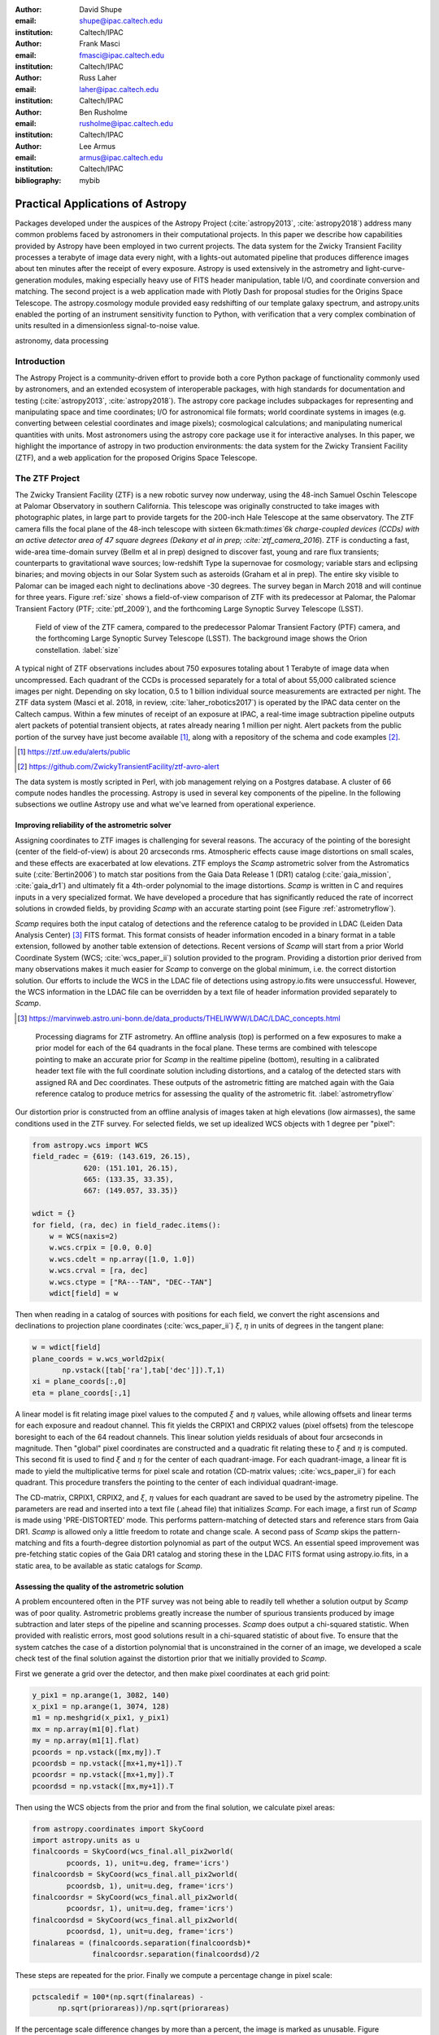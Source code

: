 :author: David Shupe
:email: shupe@ipac.caltech.edu
:institution: Caltech/IPAC

:author: Frank Masci
:email: fmasci@ipac.caltech.edu
:institution: Caltech/IPAC

:author: Russ Laher
:email: laher@ipac.caltech.edu
:institution: Caltech/IPAC

:author: Ben Rusholme
:email: rusholme@ipac.caltech.edu
:institution: Caltech/IPAC

:author: Lee Armus
:email: armus@ipac.caltech.edu
:institution: Caltech/IPAC



:bibliography: mybib


---------------------------------
Practical Applications of Astropy
---------------------------------

.. class:: abstract

Packages developed under the auspices of the Astropy Project (:cite:`astropy2013`,
:cite:`astropy2018`) address many common problems faced by astronomers in their
computational projects.
In this paper we describe how capabilities
provided by Astropy have been employed in two current projects. The data system for the
Zwicky Transient Facility processes a terabyte of image data every night, with a lights-out
automated pipeline that produces difference images about ten minutes after the receipt of
every exposure. Astropy is used extensively in the astrometry and light-curve-generation
modules, making especially heavy use of FITS header manipulation,
table I/O, and coordinate conversion and matching. The second project is a web application
made with Plotly Dash for proposal studies for the Origins Space Telescope. The astropy.cosmology
module provided easy redshifting of our template galaxy spectrum, and astropy.units enabled
the porting of an instrument sensitivity function to Python, with verification that a very
complex combination of units resulted in a dimensionless signal-to-noise value.

.. class:: keywords

   astronomy, data processing

Introduction
------------

The Astropy Project is a community-driven effort to provide both a core Python package of
functionality commonly used by astronomers, and an extended ecosystem of interoperable
packages, with high standards for documentation and testing (:cite:`astropy2013`,
:cite:`astropy2018`). The astropy core package
includes subpackages for representing and manipulating space and time coordinates;
I/O for astronomical file formats; world coordinate systems in images (e.g. converting
between celestial coordinates and image pixels); cosmological calculations; and
manipulating numerical quantities with units. Most astronomers using the astropy
core package use it for interactive analyses. In this paper, we highlight the importance
of astropy in two production environments: the data system for the Zwicky Transient
Facility (ZTF), and a web application for the proposed Origins Space Telescope.

The ZTF Project
---------------

The Zwicky Transient Facility (ZTF) is a new robotic survey now underway, using the 48-inch
Samuel Oschin Telescope at Palomar Observatory in southern California. This telescope
was originally constructed to take images with photographic plates, in large part to
provide targets for the 200-inch Hale Telescope at the same observatory. The ZTF camera
fills the focal plane of the 48-inch telescope with sixteen 6k:math:`\times`6k charge-coupled
devices (CCDs) with an active detector area of 47 square degrees (Dekany et al in prep;
:cite:`ztf_camera_2016`).
ZTF is conducting a fast, wide-area time-domain survey (Bellm et al in prep) designed
to discover fast, young and rare flux transients;
counterparts to gravitational wave sources; low-redshift Type Ia supernovae for cosmology;
variable stars and eclipsing binaries; and moving objects in our Solar System such as
asteroids (Graham et al in prep). The entire sky visible to Palomar
can be imaged each night to declinations above -30 degrees. The survey began in March
2018 and will continue for three years. Figure :ref:`size` shows a field-of-view
comparison of ZTF with its predecessor at Palomar, the Palomar Transient Factory
(PTF; :cite:`ptf_2009`), and the forthcoming Large Synoptic Survey Telescope (LSST).

.. figure:: ztf_size_comparison.png

   Field of view of the ZTF camera, compared to the predecessor Palomar Transient
   Factory (PTF) camera, and the forthcoming Large Synoptic Survey Telescope (LSST).
   The background image shows the Orion constellation. :label:`size`

A typical night of ZTF observations includes about 750 exposures totaling about 1
Terabyte of image data when uncompressed. Each quadrant of the CCDs is processed
separately for a total of about 55,000 calibrated science images per night. Depending
on sky location, 0.5 to 1 billion individual source measurements are extracted per
night. The ZTF data system (Masci et al. 2018, in review, :cite:`laher_robotics2017`)
is operated by the IPAC data center
on the Caltech campus. Within a few minutes of receipt of an exposure at IPAC, a real-time image
subtraction pipeline outputs alert packets of potential transient objects, at
rates already nearing 1 million per night. Alert packets from the public portion
of the survey have just become available [#]_, along with a repository of
the schema and code examples [#]_.

.. [#] https://ztf.uw.edu/alerts/public

.. [#] https://github.com/ZwickyTransientFacility/ztf-avro-alert


The data system is mostly scripted in Perl, with job management relying on
a Postgres database. A cluster of 66 compute nodes handles the processing. Astropy
is used in several key components of the pipeline. In the following subsections
we outline Astropy use and what we've learned from operational experience.


Improving reliability of the astrometric solver
+++++++++++++++++++++++++++++++++++++++++++++++

Assigning coordinates to ZTF images is challenging for several reasons. The accuracy
of the pointing of the boresight (center of the field-of-view) is about 20 arcseconds
rms. Atmospheric effects cause image distortions on small scales, and these effects are
exacerbated at low elevations. ZTF employs the *Scamp* astrometric solver from the
Astromatics suite (:cite:`Bertin2006`) to match star positions from the Gaia Data Release 1 (DR1)
catalog (:cite:`gaia_mission`, :cite:`gaia_dr1`) and ultimately fit a 4th-order polynomial to the image distortions.
*Scamp* is written in C and requires inputs in a very specialized format. We have
developed a procedure that has significantly reduced the rate of incorrect solutions
in crowded fields, by providing *Scamp* with an accurate starting point (see Figure
:ref:`astrometryflow`).

*Scamp* requires both the input catalog of detections and the reference catalog to
be provided in LDAC (Leiden Data Analysis Center) [#]_ FITS format. This format consists of header information encoded in
a binary format in a table extension, followed by another table extension of detections. Recent versions
of *Scamp* will start from a prior World Coordinate System (WCS; :cite:`wcs_paper_ii`) solution provided to the program. Providing a distortion
prior derived from many observations makes it much easier for *Scamp* to converge on
the global minimum, i.e. the correct distortion solution. Our efforts to include
the WCS in the LDAC file of detections using astropy.io.fits were unsuccessful.
However, the WCS information in the LDAC file can be overridden by a text file
of header information provided separately to *Scamp*.

.. [#] https://marvinweb.astro.uni-bonn.de/data_products/THELIWWW/LDAC/LDAC_concepts.html

.. figure:: ztf_astrometry_flow.png

   Processing diagrams for ZTF astrometry. An offline analysis (top) is performed on
   a few exposures to make a prior model for each of the 64 quadrants in the focal
   plane. These terms are combined with telescope pointing to make an accurate prior
   for *Scamp* in the realtime pipeline (bottom), resulting in a calibrated header
   text file with the full coordinate solution including distortions, and a catalog
   of the detected stars with assigned RA and Dec coordinates. These outputs of the
   astrometric fitting are matched again with the Gaia reference catalog to produce
   metrics for assessing the quality of the astrometric fit. :label:`astrometryflow`

Our distortion prior is constructed from an offline analysis of images taken at high
elevations (low airmasses), the same conditions used in the ZTF survey. For selected
fields, we set up idealized WCS objects with 1 degree per "pixel":

.. code-block:: python

    from astropy.wcs import WCS
    field_radec = {619: (143.619, 26.15),
                620: (151.101, 26.15),
                665: (133.35, 33.35),
                667: (149.057, 33.35)}

    wdict = {}
    for field, (ra, dec) in field_radec.items():
        w = WCS(naxis=2)
        w.wcs.crpix = [0.0, 0.0]
        w.wcs.cdelt = np.array([1.0, 1.0])
        w.wcs.crval = [ra, dec]
        w.wcs.ctype = ["RA---TAN", "DEC--TAN"]
        wdict[field] = w

Then when reading in a catalog of sources with positions for each field, we convert
the right ascensions and declinations to projection plane coordinates
(:cite:`wcs_paper_ii`) :math:`\xi`, :math:`\eta` in units of degrees in the tangent plane:

.. code-block:: python

    w = wdict[field]
    plane_coords = w.wcs_world2pix(
           np.vstack([tab['ra'],tab['dec']]).T,1)
    xi = plane_coords[:,0]
    eta = plane_coords[:,1]

A linear model is fit relating image pixel values
to the computed :math:`\xi` and :math:`\eta` values, while allowing offsets and linear terms for
each exposure and readout channel. This fit yields the CRPIX1 and CRPIX2 values
(pixel offsets) from the telescope boresight
to each of the 64 readout channels. This linear solution yields residuals of about
four arcseconds in magnitude. Then "global" pixel coordinates are constructed and
a quadratic fit relating these to :math:`\xi` and :math:`\eta` is computed. This second fit is used
to find :math:`\xi` and :math:`\eta` for the center of each quadrant-image. For each quadrant-image,
a linear fit is made to yield the multiplicative terms for pixel scale and rotation
(CD-matrix values; :cite:`wcs_paper_ii`)  for each quadrant. This procedure
transfers the pointing to the center of each individual quadrant-image.

The CD-matrix, CRPIX1, CRPIX2, and :math:`\xi`, :math:`\eta` values
for each quadrant are saved to be used by the astrometry pipeline. The
parameters are read and inserted into a text file (.ahead file) that initializes *Scamp*. For each
image, a first run of *Scamp* is made using 'PRE-DISTORTED' mode. This performs
pattern-matching of detected stars and reference stars from Gaia DR1. *Scamp* is allowed only a little
freedom to rotate and change scale. A second pass of *Scamp* skips the pattern-matching
and fits a fourth-degree distortion polynomial as part of the output WCS.
An essential speed improvement was pre-fetching static copies of
the Gaia DR1 catalog and storing these in the LDAC FITS format using astropy.io.fits, in a
static area, to be available as static catalogs for *Scamp*.

Assessing the quality of the astrometric solution
+++++++++++++++++++++++++++++++++++++++++++++++++

A problem encountered often in the PTF survey was not being able to readily tell whether
a solution output by *Scamp* was of poor quality. Astrometric problems greatly
increase the number of spurious transients produced by image subtraction and later
steps of the pipeline and scanning processes. *Scamp* does output a chi-squared
statistic. When provided with realistic errors, most good solutions result in a
chi-squared statistic of about five. To ensure that the system catches the case
of a distortion polynomial that is unconstrained in the corner of an image, we
developed a scale check test of the final solution against the distortion prior
that we initially provided to *Scamp*.

First we generate a grid over the detector, and then make pixel coordinates
at each grid point:

.. code-block:: python

    y_pix1 = np.arange(1, 3082, 140)
    x_pix1 = np.arange(1, 3074, 128)
    m1 = np.meshgrid(x_pix1, y_pix1)
    mx = np.array(m1[0].flat)
    my = np.array(m1[1].flat)
    pcoords = np.vstack([mx,my]).T
    pcoordsb = np.vstack([mx+1,my+1]).T
    pcoordsr = np.vstack([mx+1,my]).T
    pcoordsd = np.vstack([mx,my+1]).T

Then using the WCS objects from the prior and from the final solution, we calculate
pixel areas:

.. code-block:: python

    from astropy.coordinates import SkyCoord
    import astropy.units as u
    finalcoords = SkyCoord(wcs_final.all_pix2world(
            pcoords, 1), unit=u.deg, frame='icrs')
    finalcoordsb = SkyCoord(wcs_final.all_pix2world(
            pcoordsb, 1), unit=u.deg, frame='icrs')
    finalcoordsr = SkyCoord(wcs_final.all_pix2world(
            pcoordsr, 1), unit=u.deg, frame='icrs')
    finalcoordsd = SkyCoord(wcs_final.all_pix2world(
            pcoordsd, 1), unit=u.deg, frame='icrs')
    finalareas = (finalcoords.separation(finalcoordsb)*
                  finalcoordsr.separation(finalcoordsd)/2

These steps are repeated for the prior. Finally we compute a percentage change in pixel scale:

.. code-block:: python

    pctscaledif = 100*(np.sqrt(finalareas) -
          np.sqrt(priorareas))/np.sqrt(priorareas)

If the percentage scale difference changes by more than a percent, the image is marked
as unusable. Figure :ref:`scaleairmass` shows the mean value of the percentage scale
difference for a night of ZTF commissioning exposures, showing the changes follow
a model [#]_ for differential atmospheric refraction.

.. [#] http://wise-obs.tau.ac.il/~eran/Wise/Util/Refraction.html

.. figure:: ztf_scale_airmass.png

   Mean pixel scale versus airmass for one night of commissioning data. The line shows
   model points for pressure and temperature appropriate for Palomar Observatory.
   :label:`scaleairmass`


A peculiarity for ZTF is that with a field-of-view that is seven degrees on a side,
the airmass reported by the telescope control system does not apply well for the
outer CCDs. We use an AltAz model to recompute airmass when analyzing metric values
for the pixel scale change.

.. code-block:: python

    palomar = EarthLocation.of_site('palomar')
    time = Time(df.obsmjd, format='mjd')
    coords = SkyCoord(ra=df.ra0, dec=df.dec0,
                 unit=u.deg, frame='icrs',
                 obstime=time,
                 location=palomar)
    altaz = coords.transform_to(
                AltAz(obstime=time,
                      location=palomar))
    df['secz'] = altaz.secz

A future update to the astrometry module, now being tested, distorts the CD-matrix
along the azimuthal direction and by a magnitude determined from the differential
refraction model. The correction is not needed for the main survey and will
help find solutions for targets of opportunity at high airmass.



Accounting for light-travel-time in ZTF light curves
++++++++++++++++++++++++++++++++++++++++++++++++++++

For ZTF, the PSF-fitting photometry that is extracted from every image is
periodically combined into matchfiles in HDF5 format. These matchfiles form
the basis of the lightcurve service that will be deployed by IPAC's Infrared
Science Archive. The matchfiles are also used to provide light curves for
variable star studies.

The matchfiles are seeded by PSF-fitting photometry extracted from reference
images. The reference images are coadds of between 15 and 40 exposures of
a ZTF field. Astropy's SkyCoord class is employed to perform the matching of
input sources to reference objects.

Astropy is also used to provide heliocentric Julian dates for each source.
The difference between heliocentric Julian date and observed Julian date is
the light-travel time difference between the Earth-to-coordinate direction
and the Sun-to-coordinate direction. It is computationally prohibitive to
compute this time difference for each individual source. Instead, a SkyOffset
frame is defined at the maximum coordinate for a field, and then a 9x9 grid
is set up on that offset grid. A fit is made of light-travel-time
difference as a quadratic function of longitude and latitude in the offset
frame. This provides an accuracy in the calculation of the heliocentric date
that is much less than a ZTF exposure time of 30 seconds.

Since some ZTF fields straddle RA=0, a mean or median of RA yields misleading
values. For our nearly-degree-sized fields, we use the maximum values
and define an offset frame:

.. code-block:: python

    import numpy as np
    from astropy.coordinates import SkyCoord
    import units as u

    max_ra = np.max(ra)
    max_dec = np.max(dec)
    # Make calculations in sky offset frame
    max_coord = SkyCoord(ra=max_ra*u.deg,
                         dec=max_dec*u.deg)
    aframe = max_coord.skyoffset_frame()

The PSF-fitting catalog coordinates are transformed to the offset frame and
a bounding box in that frame is computed:

.. code-block:: python

    psfcoords = SkyCoord(ra=ra*u.deg,
                         dec=dec*u.deg)
    psfcoords = psfcoords.transform_to(aframe)
    min_lon = np.min(psfcoords.lon)
    max_lon = np.max(psfcoords.lon)
    min_lat = np.min(psfcoords.lat)
    max_lat = np.max(psfcoords.lat)

A 9x9 grid is set up in the SkyOffset frame:

.. code-block:: python

    grid_lon = np.linspace(min_lon.value,
                           max_lon.value,
                           endpoint=True,
                           num=9)
    grid_lat = np.linspace(min_lat.value,
                           max_lat.value,
                           endpoint=True,
                           num=9)
    glon, glat = np.meshgrid(grid_lon, grid_lat)
    glon, glat = glon.flatten(), glat.flatten()
    gcoords = SkyCoord(lon=glon*u.deg,
                       lat=glat*u.deg,frame=aframe)

Although coord.EarthLocation.of_site was used in our offline astrometry
analysis, its network fetch of coordinates is not reliable for many
parallel processes. The hard-coded observatory location is combined with the modified
Julian date of the observation to compute light-travel-time over our
9x9 grid:

.. code-block:: python

    from astropy import time

    palomar = coord.EarthLocation.from_geocentric(
                    -2410346.78217658,
                    -4758666.82504051,
                     3487942.97502457, u.m)
    mytime = time.Time(mjd, format='mjd', scale='utc',
                       location=palomar)
    ltt_helio = mytime.light_travel_time(gcoords,
                                   'heliocentric')

Coefficients for a least-squares fit of a 2-dimensional quadratic surface
are computed and applied to our catalog coordinates to yield light-travel-times
for each source, and then added to our observed times to result in heliocentric
Julian dates:

.. code-block:: python

    A = np.c_[np.ones(glon.shape), glon, glat,
                     glon*glat, glon**2, glat**2]
    coeffs,_,_,_ = np.linalg.lstsq(A, ltt_helio.sec)
    fitted = np.dot(np.c_[np.ones(psfcoords.lon.shape),
                psfcoords.lon.value,
                psfcoords.lat.value,
                psfcoords.lon.value*psfcoords.lat.value,
                psfcoords.lon.value**2,
                psfcoords.lat.value**2],
                coeffs).reshape(psfcoords.lon.shape)
    hjd = mytime + fitted*u.s


Configuration file issue
++++++++++++++++++++++++

In the course of running the ZTF pipeline in production, we encountered a serious
problem caused by the $HOME/.astropy/config file. This file would randomly corrupt,
causing every Astropy import to fail. The cause of the problem was different
Astropy versions installed in our Python 2 & 3 virtual environments. The configuration
file is overwritten every time a different versions of Astropy version is imported.
Our pipeline contained a mixture of Python 2 and Python 3 code, running in parallel
at enough scale, that a collision would eventually occur. The problem was solved by
installing the same version of Astropy in both versions of Python.


Lessons learned from the ZTF experience
+++++++++++++++++++++++++++++++++++++++

* Python and Astropy worked very well to wrap the *Scamp* solver and to
  provide its specialized inputs to make it converge reliably on correct
  astrometric solutions.
* The key to working with the LDAC format is providing an additional text
  file header that is easily manipulated with Astropy.
* Astropy.wcs supports TPV distortions since version 1.1, enabling us to
  compute metrics assessing the quality of the astrometric fits.
* When you have a 7-degree field of view, the elevation, azimuth, and airmass
  reported by the telescope system lack sufficient precision.
* Elminiate network calls as much as possible, by pre-fetching the astrometric
  catalogs, and bypassing astropy.coordinates.EarthLocation.of_site.
* SkyCoord.offset_frame is essential to avoid zero-wrapping problems in celestial
  coordinates, and is very useful when working on a patch of sky.
* Configuration files can cause problems at scale.
* Technical debt from not converting everything to Python 3 will bite you.

Origins Space Telescope
-----------------------

The Origins Space Telescope is a space observatory concept under study as part
of NASA's astrophysics roadmap. The first design includes a 9-meter primary
mirror with all components cooled to less than 6 K, to provide orders of magnitude
more sensitivity than previous space infrared missions.

As part of the concept study, a web application has been constructed to
showcase the potential of one of the spectroscopic instruments, the Mid-Resolution
Survey Spectrometer (:cite:`Bradford_MRSS`). The purpose of
the application is to allow trade studies of different observational
parameters, including the telescope diameter, the exposure time, and the
distance to the star or galaxy of interest. Plotly Dash [#]_ was chosen as the
technology for constructing the project.

.. [#] https://plot.ly/products/dash/

Part of the project involved converting a complicated function for instrument
sensitivity to Python. The astropy.units and astropy.constants packages made it
relatively easy to check the results of the calculation.

Many astronomers are used to working with "magic numbers" that are constants or
combinations of constants that we keep in our heads. Here is an example:

.. code-block:: idl

    freq=double(2.9979e5/wave) ; in GHz
    h=double(6.626e-18) ; h in erg / GHz
    c=double(2.9979e10) ; c in cm / sec

With astropy.units and affiliated packages:

.. code-block:: python

    import astropy.constants as const
    import astropy.units as u

    freq = const.c/wave



The noise equivalent flux calculation for the spectrometer depends in part on
the numbers of photons (occupation number) coming from the background at a particular
wavelength.

.. math::

    \bar{n} = {{c^2I_{\nu}} \over {2 h \nu^3}}

where :math:`I_{\nu}` is the background intensity in MJy/sr. An assertion in
the calculation of occupation number ensures it is dimensionless:

.. code-block:: python

    def occnum_bkg(wave, background):
        """
        returns photon occupation
        number from background
        """

        freq=const.c/wave

        occnum = (u.sr*const.c**2*background/
                   (2*const.h*freq**3)
        # background is provided in MJy / sr
        assert occnum.unit.is_equivalent(
                  u.dimensionless_unscaled)
        return occnum

The assertion ensures that the occupation number is dimensionless.

The noise equivalent power for an element in the spectrometer depends
the frequency, bandwidth and photon occupation number at that frequency:

.. math::

    NEP = h\nu \sqrt{\Delta\nu \bar{n} (\bar{n} + 1)}

where the bandwidth :math:`\Delta\nu = \nu / R` and :math:`R` is the 
spectrometer resolution.
In the instrument sensitivity function, this is implemented with an
assertion to check units at an intermediate stage:

.. code-block:: python

    delta_freq = freq / resolution
    nep_det = (const.h*freq*
               np.sqrt(delta_freq*nbar*(nbar+1))
               *sqrt(2)) # in W/sqrt(Hz)
    assert nep_det.unit.is_equivalent(u.W*u.Hz**-0.5)


For the extragalactic example in the application, the astropy.cosmology module
was used to redshift the spectrum.
The Planck 2015 cosmology (:cite:`Planck_2015_cosmology`)
is one of the built-in cosmologies in the package.
For each user-selected value of redshift, we computed the luminosity distance
to scale the flux values of the spectrum.

For re-gridding the wavelength spectrum, we used the pysynphot package (not
an astropy package but developed in part by Astropy developers)
(:cite:`pysynphot`) to interpolate
the redshifted spectrum onto the observed wavelength channels.

.. figure:: ost_galaxy.png
   :align: center
   :scale: 50%
   :figclass: w

   The web application for the Origins Space Telescope, showing the galaxy spectrum
   and controls for changing source characteristics and instrument parameters. :label:`ost-galaxy`

The application has been deployed on the Heroku platform [#]_. A screenshot of
the galaxy spectrum is shown in Figure :ref:`ost-galaxy`. To ensure good performance
when changing parameters, the instrument sensitivity was pre-computed for the
lines in the spectra, for different backgrounds and redshifts.

.. [#] https://ost-mrss.herokuapp.com

The astropy.units package is broadly useful outside astronomy; to that end, the
unyts package (:cite:`unyts_2018`) is a newly-available standalone alternative.

Lessons learned include:

* Using a units package together with assertions at intermediate stages helped
  to validate a complex instrument sensitivity function.
* However, a units package does not help get factors of (1+z) correct.
* Pre-computing sensitivities for several parameter choices sped up the application.
* The pysynphot functionality for regridding spectra would be useful to break
  out into a more accessible Astropy-affiliated package.



Conclusions
-----------

This paper highlights the use of Astropy in two production environments: the
Zwicky Transient Facility data system, and a web application for the Origins
Space Telescope. Astropy's capabilities for manipulating FITS files and image
headers, coupled with its coordinate conversion capabilities, helped us implement
a scheme to greatly improve the reliability of ZTF astrometry, and provided
other conveniences. The astropy.units and astropy.cosmology packages provided
essential transformations for the Origins study application. We found that some
care needs to be taken with minimizing or eliminating network calls, and with
handling configuration files that assume a single package version is in use.


Acknowledgments
---------------

We are grateful to D. Levitan, W. Landry, S. Groom, B. Sesar, J. Surace, E. Bellm,
A. Miller, S. Kulkarni, T. Prince and many other contributors to the PTF and ZTF projects.
The Origins Space Telescope app includes significant contributions from C.M Bradford, K. Pontopiddan,
K. Larson, J. Marshall, and T. Diaz-Santos.

ZTF is led by the California Institute of Technology, US and includes IPAC, US;
the Joint Space-Science Institute (via the University of Maryland, College Park), US;
Oskar Klein Centre of the University of Stockholm, Sweden; University of Washington, US;
Weizmann Institute of Science, Israel; DESY and Humboldt University of Berlin, Germany;
University of Wisconsin at Milwaukee, US; the University System of Taiwan, Taiwan;
and Los Alamos National Labora- tory, US; ZTF acknowledges the generous support of
the National Science Foundation under AST MSIP Grant No 1440341. The alert distribution
service is provided by the DIRAC Institute at the University of Washington.
The High Performance Wireless Research & Education Network (HPWREN; https://hpwren.ucsd.edu)
is a project at the University of California, San Diego and the
National Science Foundation (grant numbers 0087344 (in 2000), 0426879 (in 2004),
and 0944131 (in 2009)).

This work has made use of data from the European Space Agency (ESA) mission Gaia
(https://www.cosmos.esa.int/gaia), processed by the Gaia Data Processing and
Analysis Consortium (DPAC, https://www.cosmos.esa.int/web/gaia/dpac/consortium).
Funding for the DPAC has been provided by national institutions, in particular
the institutions participating in the Gaia Multilateral Agreement.

